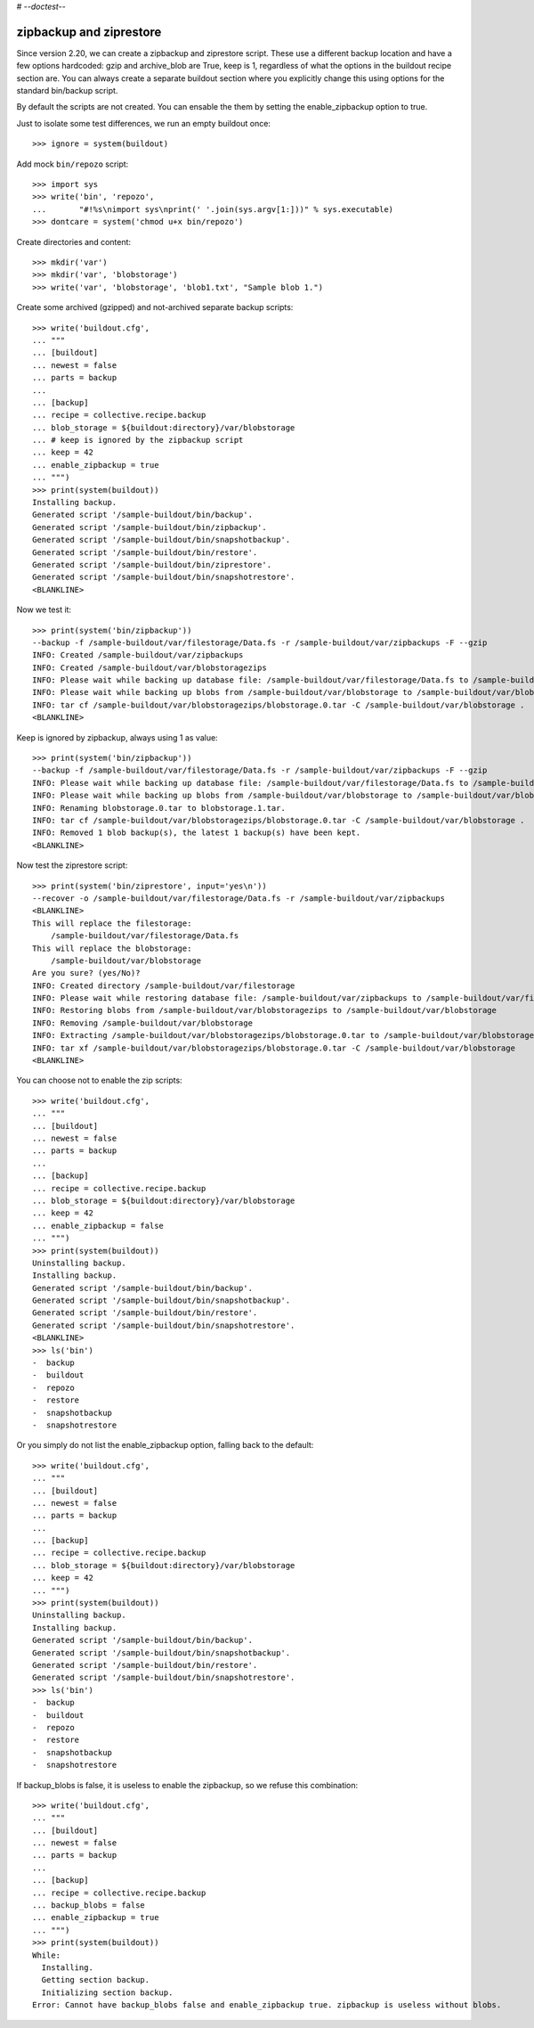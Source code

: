 # -*-doctest-*-

zipbackup and ziprestore
========================

Since version 2.20, we can create a zipbackup and ziprestore
script.  These use a different backup location and have a few options
hardcoded: gzip and archive_blob are True, keep is 1, regardless of what
the options in the buildout recipe section are.  You can always create
a separate buildout section where you explicitly change this using
options for the standard bin/backup script.

By default the scripts are not created.  You can ensable the them by
setting the enable_zipbackup option to true.

Just to isolate some test differences, we run an empty buildout once::

    >>> ignore = system(buildout)

Add mock ``bin/repozo`` script::

    >>> import sys
    >>> write('bin', 'repozo',
    ...       "#!%s\nimport sys\nprint(' '.join(sys.argv[1:]))" % sys.executable)
    >>> dontcare = system('chmod u+x bin/repozo')

Create directories and content::

    >>> mkdir('var')
    >>> mkdir('var', 'blobstorage')
    >>> write('var', 'blobstorage', 'blob1.txt', "Sample blob 1.")

Create some archived (gzipped) and not-archived separate backup scripts::

    >>> write('buildout.cfg',
    ... """
    ... [buildout]
    ... newest = false
    ... parts = backup
    ...
    ... [backup]
    ... recipe = collective.recipe.backup
    ... blob_storage = ${buildout:directory}/var/blobstorage
    ... # keep is ignored by the zipbackup script
    ... keep = 42
    ... enable_zipbackup = true
    ... """)
    >>> print(system(buildout))
    Installing backup.
    Generated script '/sample-buildout/bin/backup'.
    Generated script '/sample-buildout/bin/zipbackup'.
    Generated script '/sample-buildout/bin/snapshotbackup'.
    Generated script '/sample-buildout/bin/restore'.
    Generated script '/sample-buildout/bin/ziprestore'.
    Generated script '/sample-buildout/bin/snapshotrestore'.
    <BLANKLINE>

Now we test it::

    >>> print(system('bin/zipbackup'))
    --backup -f /sample-buildout/var/filestorage/Data.fs -r /sample-buildout/var/zipbackups -F --gzip
    INFO: Created /sample-buildout/var/zipbackups
    INFO: Created /sample-buildout/var/blobstoragezips
    INFO: Please wait while backing up database file: /sample-buildout/var/filestorage/Data.fs to /sample-buildout/var/zipbackups
    INFO: Please wait while backing up blobs from /sample-buildout/var/blobstorage to /sample-buildout/var/blobstoragezips
    INFO: tar cf /sample-buildout/var/blobstoragezips/blobstorage.0.tar -C /sample-buildout/var/blobstorage .
    <BLANKLINE>

Keep is ignored by zipbackup, always using 1 as value::

    >>> print(system('bin/zipbackup'))
    --backup -f /sample-buildout/var/filestorage/Data.fs -r /sample-buildout/var/zipbackups -F --gzip
    INFO: Please wait while backing up database file: /sample-buildout/var/filestorage/Data.fs to /sample-buildout/var/zipbackups
    INFO: Please wait while backing up blobs from /sample-buildout/var/blobstorage to /sample-buildout/var/blobstoragezips
    INFO: Renaming blobstorage.0.tar to blobstorage.1.tar.
    INFO: tar cf /sample-buildout/var/blobstoragezips/blobstorage.0.tar -C /sample-buildout/var/blobstorage .
    INFO: Removed 1 blob backup(s), the latest 1 backup(s) have been kept.
    <BLANKLINE>

Now test the ziprestore script::

    >>> print(system('bin/ziprestore', input='yes\n'))
    --recover -o /sample-buildout/var/filestorage/Data.fs -r /sample-buildout/var/zipbackups
    <BLANKLINE>
    This will replace the filestorage:
        /sample-buildout/var/filestorage/Data.fs
    This will replace the blobstorage:
        /sample-buildout/var/blobstorage
    Are you sure? (yes/No)?
    INFO: Created directory /sample-buildout/var/filestorage
    INFO: Please wait while restoring database file: /sample-buildout/var/zipbackups to /sample-buildout/var/filestorage/Data.fs
    INFO: Restoring blobs from /sample-buildout/var/blobstoragezips to /sample-buildout/var/blobstorage
    INFO: Removing /sample-buildout/var/blobstorage
    INFO: Extracting /sample-buildout/var/blobstoragezips/blobstorage.0.tar to /sample-buildout/var/blobstorage
    INFO: tar xf /sample-buildout/var/blobstoragezips/blobstorage.0.tar -C /sample-buildout/var/blobstorage
    <BLANKLINE>

You can choose not to enable the zip scripts::

    >>> write('buildout.cfg',
    ... """
    ... [buildout]
    ... newest = false
    ... parts = backup
    ...
    ... [backup]
    ... recipe = collective.recipe.backup
    ... blob_storage = ${buildout:directory}/var/blobstorage
    ... keep = 42
    ... enable_zipbackup = false
    ... """)
    >>> print(system(buildout))
    Uninstalling backup.
    Installing backup.
    Generated script '/sample-buildout/bin/backup'.
    Generated script '/sample-buildout/bin/snapshotbackup'.
    Generated script '/sample-buildout/bin/restore'.
    Generated script '/sample-buildout/bin/snapshotrestore'.
    <BLANKLINE>
    >>> ls('bin')
    -  backup
    -  buildout
    -  repozo
    -  restore
    -  snapshotbackup
    -  snapshotrestore

Or you simply do not list the enable_zipbackup option, falling back to
the default::

    >>> write('buildout.cfg',
    ... """
    ... [buildout]
    ... newest = false
    ... parts = backup
    ...
    ... [backup]
    ... recipe = collective.recipe.backup
    ... blob_storage = ${buildout:directory}/var/blobstorage
    ... keep = 42
    ... """)
    >>> print(system(buildout))
    Uninstalling backup.
    Installing backup.
    Generated script '/sample-buildout/bin/backup'.
    Generated script '/sample-buildout/bin/snapshotbackup'.
    Generated script '/sample-buildout/bin/restore'.
    Generated script '/sample-buildout/bin/snapshotrestore'.
    >>> ls('bin')
    -  backup
    -  buildout
    -  repozo
    -  restore
    -  snapshotbackup
    -  snapshotrestore

If backup_blobs is false, it is useless to enable the zipbackup, so we
refuse this combination::

    >>> write('buildout.cfg',
    ... """
    ... [buildout]
    ... newest = false
    ... parts = backup
    ...
    ... [backup]
    ... recipe = collective.recipe.backup
    ... backup_blobs = false
    ... enable_zipbackup = true
    ... """)
    >>> print(system(buildout))
    While:
      Installing.
      Getting section backup.
      Initializing section backup.
    Error: Cannot have backup_blobs false and enable_zipbackup true. zipbackup is useless without blobs.
